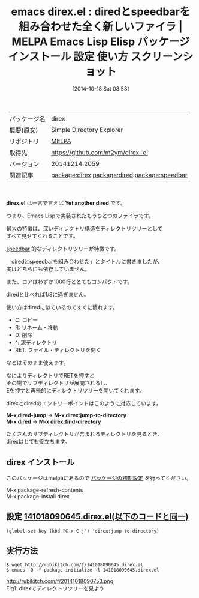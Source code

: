 #+BLOG: rubikitch
#+POSTID: 484
#+DATE: [2014-10-18 Sat 08:58]
#+PERMALINK: direx
#+OPTIONS: toc:nil num:nil todo:nil pri:nil tags:nil ^:nil \n:t
#+ISPAGE: nil
#+DESCRIPTION:
# (progn (erase-buffer)(find-file-hook--org2blog/wp-mode))
#+BLOG: rubikitch
#+CATEGORY: Emacs
#+EL_PKG_NAME: direx
#+EL_TAGS: emacs, emacs lisp %p, elisp %p, emacs %f %p, emacs %p 使い方, emacs %p 設定, emacs パッケージ %p, emacs %p スクリーンショット, dired, emacs dired, relate:dired, relate:speedbar
#+EL_TITLE: Emacs Lisp Elisp パッケージ インストール 設定 使い方 スクリーンショット
#+EL_TITLE0: diredとspeedbarを組み合わせた全く新しいファイラ
#+begin: org2blog
#+DESCRIPTION: MELPAのEmacs Lispパッケージdirexの紹介
#+MYTAGS: package:direx, emacs 使い方, emacs コマンド, emacs, emacs lisp direx, elisp direx, emacs melpa direx, emacs direx 使い方, emacs direx 設定, emacs パッケージ direx, emacs direx スクリーンショット, dired, emacs dired, relate:dired, relate:speedbar
#+TITLE: emacs direx.el : diredとspeedbarを組み合わせた全く新しいファイラ | MELPA Emacs Lisp Elisp パッケージ インストール 設定 使い方 スクリーンショット
#+BEGIN_HTML
<table>
<tr><td>パッケージ名</td><td>direx</td></tr>
<tr><td>概要(原文)</td><td>Simple Directory Explorer</td></tr>
<tr><td>リポジトリ</td><td><a href="http://melpa.org/">MELPA</a></td></tr>
<tr><td>取得先</td><td><a href="https://github.com/m2ym/direx-el">https://github.com/m2ym/direx-el</a></td></tr>
<tr><td>バージョン</td><td>20141214.2059</td></tr>
<tr><td>関連記事</td><td><a href="http://rubikitch.com/tag/package:direx/">package:direx</a> <a href="http://rubikitch.com/tag/package:dired/">package:dired</a> <a href="http://rubikitch.com/tag/package:speedbar/">package:speedbar</a></td></tr>
</table>
<br />
#+END_HTML
*direx.el* は一言で言えば *Yet another dired* です。

つまり、Emacs Lispで実装されたもうひとつのファイラです。

最大の特徴は、深いディレクトリ構造をディレクトリツリーとして
すべて見せてくれることです。

[[http://rubikitch.com/2014/09/16/sr-speedbar/][speedbar]] 的なディレクトリツリーが特徴です。

「diredとspeedbarを組み合わせた」とタイトルに書きましたが、
実はどちらにも依存していません。


また、コアはわずか1000行ととてもコンパクトです。

diredと比べれば1/8に過ぎません。

使い方はdiredに似ているのですぐに慣れます。

- C: コピー
- R: リネーム・移動
- D: 削除
- ^: 親ディレクトリ
- RET: ファイル・ディレクトリを開く
などはそのまま使えます。

なによりディレクトリでRETを押すと
その場でサブディレクトリが展開されるし、
Eを押すと再帰的にディレクトリツリーを開いてくれます。

direxとdiredのエントリーポイントはこのように対応しています。

*M-x dired-jump* → *M-x direx:jump-to-directory*
*M-x dired* → *M-x direx:find-directory*

たくさんのサブディレクトリが含まれるディレクトリを見るとき、
direxはとても役立ちます。

** direx インストール
このパッケージはmelpaにあるので [[http://rubikitch.com/package-initialize][パッケージの初期設定]] を行ってください。

M-x package-refresh-contents
M-x package-install direx


#+end:
** 概要                                                             :noexport:
*direx.el* は一言で言えば *Yet another dired* です。

つまり、Emacs Lispで実装されたもうひとつのファイラです。

最大の特徴は、深いディレクトリ構造をディレクトリツリーとして
すべて見せてくれることです。

[[http://rubikitch.com/2014/09/16/sr-speedbar/][speedbar]] 的なディレクトリツリーが特徴です。

「diredとspeedbarを組み合わせた」とタイトルに書きましたが、
実はどちらにも依存していません。


また、コアはわずか1000行ととてもコンパクトです。

diredと比べれば1/8に過ぎません。

使い方はdiredに似ているのですぐに慣れます。

- C: コピー
- R: リネーム・移動
- D: 削除
- ^: 親ディレクトリ
- RET: ファイル・ディレクトリを開く
などはそのまま使えます。

なによりディレクトリでRETを押すと
その場でサブディレクトリが展開されるし、
Eを押すと再帰的にディレクトリツリーを開いてくれます。

direxとdiredのエントリーポイントはこのように対応しています。

*M-x dired-jump* → *M-x direx:jump-to-directory*
*M-x dired* → *M-x direx:find-directory*

たくさんのサブディレクトリが含まれるディレクトリを見るとき、
direxはとても役立ちます。


** 設定 [[http://rubikitch.com/f/141018090645.direx.el][141018090645.direx.el(以下のコードと同一)]]
#+BEGIN: include :file "/r/sync/junk/141018/141018090645.direx.el"
#+BEGIN_SRC fundamental
(global-set-key (kbd "C-x C-j") 'direx:jump-to-directory)
#+END_SRC

#+END:

** 実行方法
#+BEGIN_EXAMPLE
$ wget http://rubikitch.com/f/141018090645.direx.el
$ emacs -Q -f package-initialize -l 141018090645.direx.el
#+END_EXAMPLE
# (progn (forward-line 1)(shell-command "screenshot-time.rb org_template" t))
http://rubikitch.com/f/20141018090753.png
Fig1: direxでディレクトリツリーを見よう
